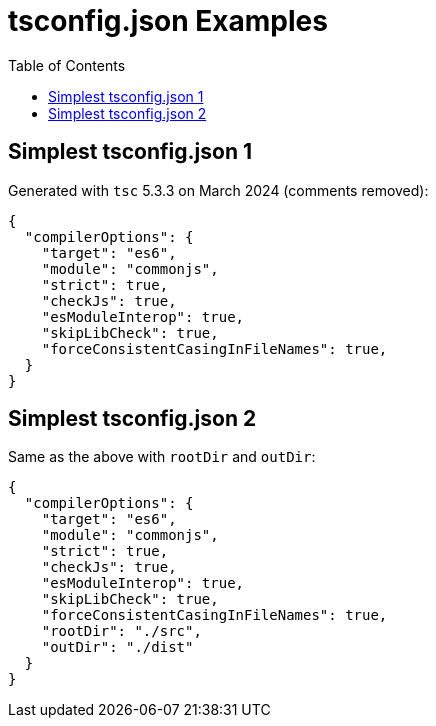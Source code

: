 = tsconfig.json Examples
:page-subtitle: TypeScript
:page-tags: tsconfig typescript config
:toc: left
:icons: font
:imagesdir: __assets

== Simplest tsconfig.json 1

Generated with `tsc` 5.3.3 on March 2024 (comments removed):

[source,json]
----
{
  "compilerOptions": {
    "target": "es6",
    "module": "commonjs",
    "strict": true,
    "checkJs": true,
    "esModuleInterop": true,
    "skipLibCheck": true,
    "forceConsistentCasingInFileNames": true,
  }
}
----

== Simplest tsconfig.json 2

Same as the above with `rootDir` and `outDir`:

[source,json]
----
{
  "compilerOptions": {
    "target": "es6",
    "module": "commonjs",
    "strict": true,
    "checkJs": true,
    "esModuleInterop": true,
    "skipLibCheck": true,
    "forceConsistentCasingInFileNames": true,
    "rootDir": "./src",
    "outDir": "./dist"
  }
}
----

